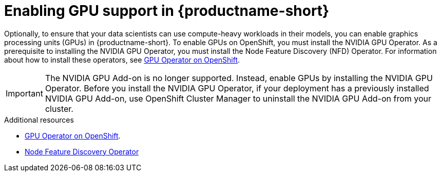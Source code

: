 :_module-type: PROCEDURE

[id='enabling-gpu-support-in-openshift-data-science_{context}']
= Enabling GPU support in {productname-short}

[role='_abstract']
Optionally, to ensure that your data scientists can use compute-heavy workloads in their models, you can enable graphics processing units (GPUs) in {productname-short}. To enable GPUs on OpenShift, you must install the NVIDIA GPU Operator. As a prerequisite to installing the NVIDIA GPU Operator, you must install the Node Feature Discovery (NFD) Operator. For information about how to install these operators, see link:https://docs.nvidia.com/datacenter/cloud-native/gpu-operator/openshift/contents.html[GPU Operator on OpenShift].

ifndef::self-managed[]
[IMPORTANT]
====
The NVIDIA GPU Add-on is no longer supported. Instead, enable GPUs by installing the NVIDIA GPU Operator. Before you install the NVIDIA GPU Operator, if your deployment has a previously installed NVIDIA GPU Add-on, use OpenShift Cluster Manager to uninstall the NVIDIA GPU Add-on from your cluster.
====
endif::[]

ifdef::self-managed[]
ifndef::disconnected[]
[IMPORTANT]
====
Follow the instructions in this chapter only if you want to enable GPU support in an unrestricted self-managed environment. To enable GPU support in a disconnected self-managed environment, see link:{rhodsdocshome}{default-format-url}/installing_{url-productname-short}_in_a_disconnected_environment/enabling-gpu-support-in-openshift-data-science_install[Enabling GPU support in {productname-short}] instead.
====
endif::[]
endif::[]

ifdef::self-managed[]
ifdef::disconnected[]
Follow the instructions in this chapter only if you want to enable GPU support in a disconnected self-managed environment. For more information on GPU enablement on a OpenShift cluster in a disconnected or airgapped environment, see link:https://docs.nvidia.com/datacenter/cloud-native/gpu-operator/openshift/mirror-gpu-ocp-disconnected.html[Deploy GPU Operators in a disconnected or airgapped environment].
endif::[]
endif::[]

[role="_additional-resources"]
.Additional resources
* link:https://docs.nvidia.com/datacenter/cloud-native/gpu-operator/openshift/contents.html[GPU Operator on OpenShift].
* link:https://access.redhat.com/documentation/en-us/openshift_container_platform/4.13/html/specialized_hardware_and_driver_enablement/node-feature-discovery-operator[Node Feature Discovery Operator]
